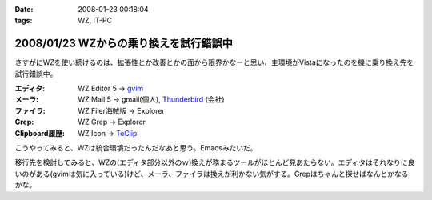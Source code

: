 :date: 2008-01-23 00:18:04
:tags: WZ, IT-PC

=======================================
2008/01/23 WZからの乗り換えを試行錯誤中
=======================================

さすがにWZを使い続けるのは、拡張性とか改善とかの面から限界かなーと思い、主環境がVistaになったのを機に乗り換え先を試行錯誤中。

:エディタ: WZ Editor 5 -> `gvim`_
:メーラ:   WZ Mail 5 -> gmail(個人), `Thunderbird`_ (会社)
:ファイラ: WZ Filer海賊版 -> Explorer
:Grep: WZ Grep -> Explorer
:Clipboard履歴: WZ Icon -> `ToClip`_

こうやってみると、WZは統合環境だったんだなあと思う。Emacsみたいだ。

移行先を検討してみると、WZの(エディタ部分以外のｗ)換えが務まるツールがほとんど見あたらない。エディタはそれなりに良いのがある(gvimは気に入っている)けど、メーラ、ファイラは換えが利かない気がする。Grepはちゃんと探せばなんとかなるかな。


.. _`ToClip`: http://www5f.biglobe.ne.jp/~t-susumu/
.. _`gvim`: http://www.kaoriya.net/
.. _`Thunderbird`: http://www.mozilla-japan.org/products/thunderbird/


.. :extend type: text/html
.. :extend:



.. :comments:
.. :comment id: 2008-01-23.8043949404
.. :title: Re:WZからの乗り換えを試行錯誤中
.. :author: jack
.. :date: 2008-01-23 11:36:45
.. :email: 
.. :url: 
.. :body:
.. Meadow は・・・もちろん検討してヤメたんだろうなぁ・・・
.. 
.. :comments:
.. :comment id: 2008-01-23.5950171393
.. :title: Re:meadow
.. :author: しみずかわ
.. :date: 2008-01-23 11:49:55
.. :email: 
.. :url: 
.. :body:
.. Emacsはどうも苦手で...。
.. 
.. 
.. :comments:
.. :comment id: 2008-01-25.6801549731
.. :title: Re:WZからの乗り換えを試行錯誤中
.. :author: Anonymous User
.. :date: 2008-01-25 01:21:20
.. :email: 
.. :url: 
.. :body:
.. うそ、VZってまだ売ってるの？
.. http://www.villagecenter.co.jp/soft/vz16.html
